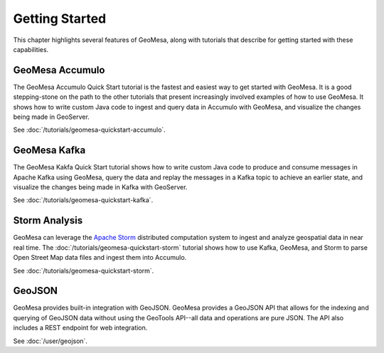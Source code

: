 Getting Started
===============

This chapter highlights several features of GeoMesa, along with tutorials that describe for getting started with
these capabilities.

GeoMesa Accumulo
----------------

The GeoMesa Accumulo Quick Start tutorial is the fastest and easiest way to get started with GeoMesa.
It is a good stepping-stone on the path to the other tutorials that present increasingly involved examples
of how to use GeoMesa. It shows how to write custom Java code to ingest and query data in Accumulo with GeoMesa,
and visualize the changes being made in GeoServer.

See :doc:`/tutorials/geomesa-quickstart-accumulo`.

GeoMesa Kafka
-------------

The GeoMesa Kakfa Quick Start tutorial shows how to write custom Java code to produce and consume messages in
Apache Kafka using GeoMesa, query the data and replay the messages in a Kafka topic to achieve an earlier state,
and visualize the changes being made in Kafka with GeoServer.

See :doc:`/tutorials/geomesa-quickstart-kafka`.

Storm Analysis
--------------

GeoMesa can leverage the `Apache Storm`_ distributed computation system to ingest and analyze
geospatial data in near real time. The :doc:`/tutorials/geomesa-quickstart-storm` tutorial
shows how to use Kafka, GeoMesa, and Storm to parse Open Street Map data files and ingest
them into Accumulo.

See :doc:`/tutorials/geomesa-quickstart-storm`.

.. _Apache Storm: http://storm.apache.org/

GeoJSON
-------

GeoMesa provides built-in integration with GeoJSON. GeoMesa provides a GeoJSON API
that allows for the indexing and querying of GeoJSON data without using the GeoTools
API--all data and operations are pure JSON. The API also includes a REST endpoint for
web integration.

See :doc:`/user/geojson`.